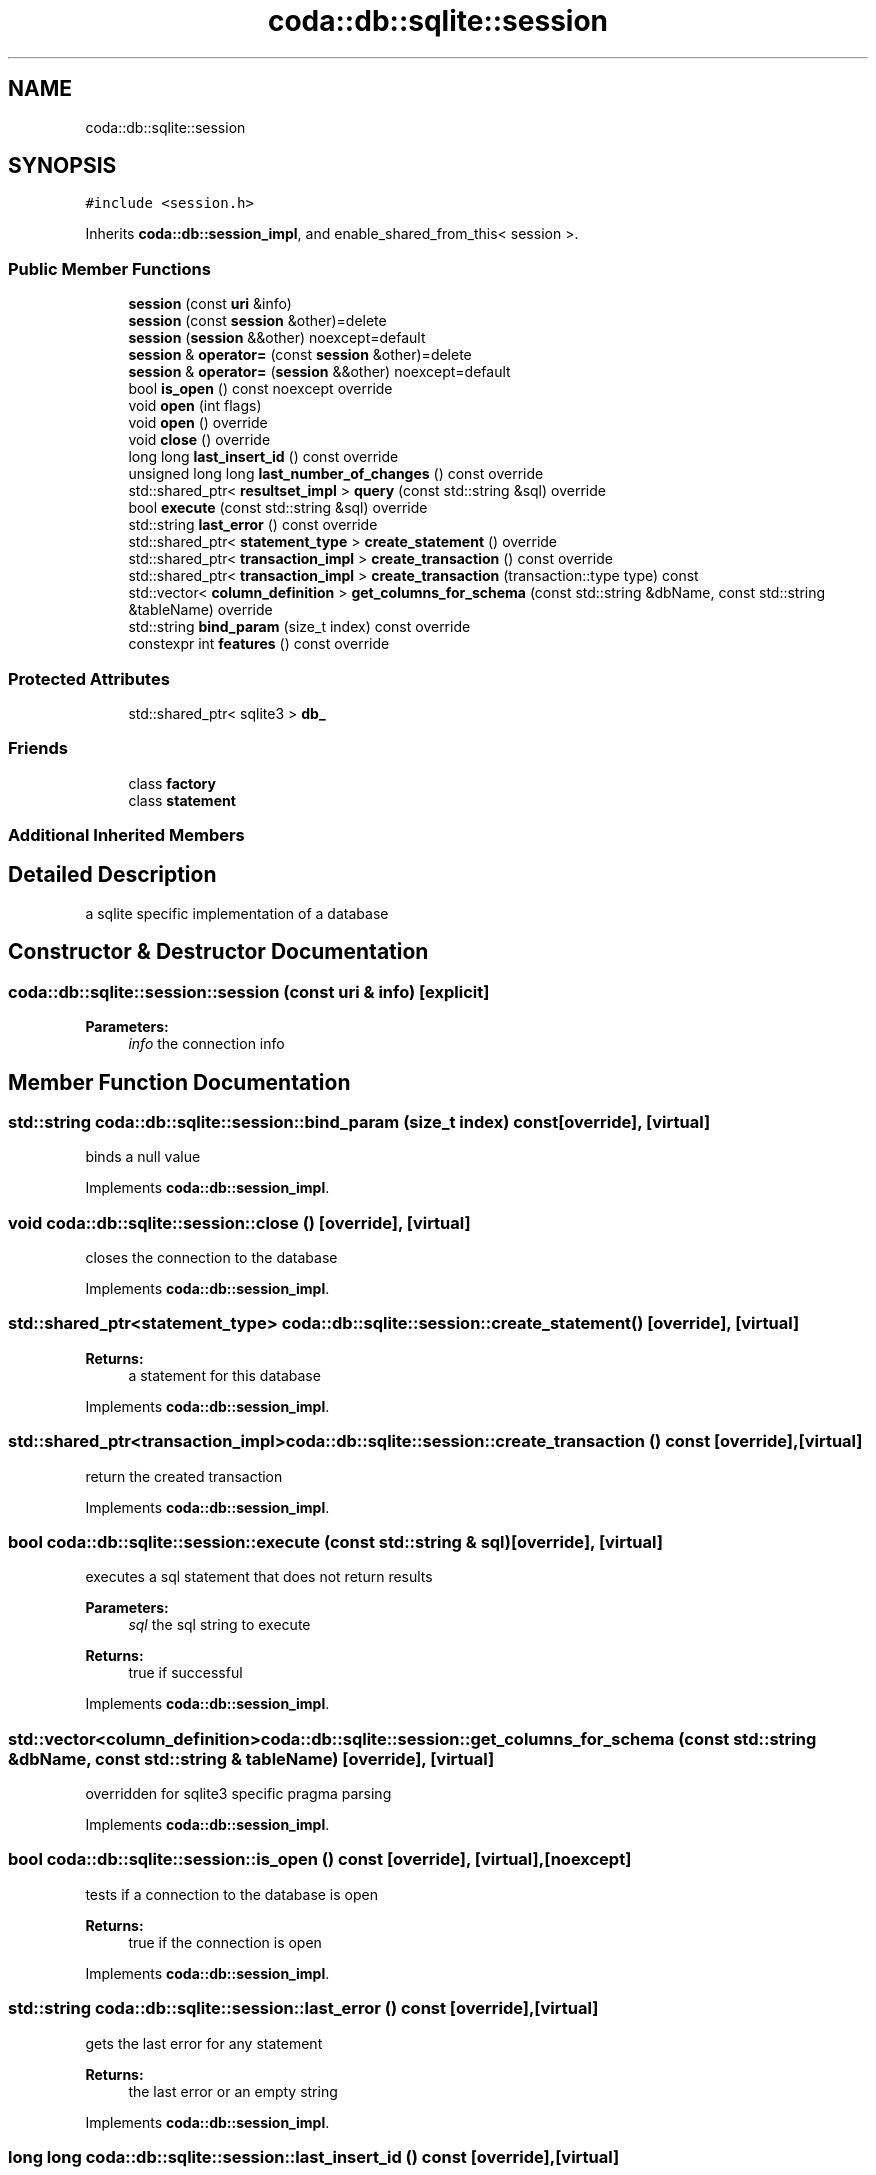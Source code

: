 .TH "coda::db::sqlite::session" 3 "Sat Dec 1 2018" "coda db" \" -*- nroff -*-
.ad l
.nh
.SH NAME
coda::db::sqlite::session
.SH SYNOPSIS
.br
.PP
.PP
\fC#include <session\&.h>\fP
.PP
Inherits \fBcoda::db::session_impl\fP, and enable_shared_from_this< session >\&.
.SS "Public Member Functions"

.in +1c
.ti -1c
.RI "\fBsession\fP (const \fBuri\fP &info)"
.br
.ti -1c
.RI "\fBsession\fP (const \fBsession\fP &other)=delete"
.br
.ti -1c
.RI "\fBsession\fP (\fBsession\fP &&other) noexcept=default"
.br
.ti -1c
.RI "\fBsession\fP & \fBoperator=\fP (const \fBsession\fP &other)=delete"
.br
.ti -1c
.RI "\fBsession\fP & \fBoperator=\fP (\fBsession\fP &&other) noexcept=default"
.br
.ti -1c
.RI "bool \fBis_open\fP () const noexcept override"
.br
.ti -1c
.RI "void \fBopen\fP (int flags)"
.br
.ti -1c
.RI "void \fBopen\fP () override"
.br
.ti -1c
.RI "void \fBclose\fP () override"
.br
.ti -1c
.RI "long long \fBlast_insert_id\fP () const override"
.br
.ti -1c
.RI "unsigned long long \fBlast_number_of_changes\fP () const override"
.br
.ti -1c
.RI "std::shared_ptr< \fBresultset_impl\fP > \fBquery\fP (const std::string &sql) override"
.br
.ti -1c
.RI "bool \fBexecute\fP (const std::string &sql) override"
.br
.ti -1c
.RI "std::string \fBlast_error\fP () const override"
.br
.ti -1c
.RI "std::shared_ptr< \fBstatement_type\fP > \fBcreate_statement\fP () override"
.br
.ti -1c
.RI "std::shared_ptr< \fBtransaction_impl\fP > \fBcreate_transaction\fP () const override"
.br
.ti -1c
.RI "std::shared_ptr< \fBtransaction_impl\fP > \fBcreate_transaction\fP (transaction::type type) const"
.br
.ti -1c
.RI "std::vector< \fBcolumn_definition\fP > \fBget_columns_for_schema\fP (const std::string &dbName, const std::string &tableName) override"
.br
.ti -1c
.RI "std::string \fBbind_param\fP (size_t index) const override"
.br
.ti -1c
.RI "constexpr int \fBfeatures\fP () const override"
.br
.in -1c
.SS "Protected Attributes"

.in +1c
.ti -1c
.RI "std::shared_ptr< sqlite3 > \fBdb_\fP"
.br
.in -1c
.SS "Friends"

.in +1c
.ti -1c
.RI "class \fBfactory\fP"
.br
.ti -1c
.RI "class \fBstatement\fP"
.br
.in -1c
.SS "Additional Inherited Members"
.SH "Detailed Description"
.PP 
a sqlite specific implementation of a database 
.SH "Constructor & Destructor Documentation"
.PP 
.SS "coda::db::sqlite::session::session (const \fBuri\fP & info)\fC [explicit]\fP"

.PP
\fBParameters:\fP
.RS 4
\fIinfo\fP the connection info 
.RE
.PP

.SH "Member Function Documentation"
.PP 
.SS "std::string coda::db::sqlite::session::bind_param (size_t index) const\fC [override]\fP, \fC [virtual]\fP"
binds a null value 
.PP
Implements \fBcoda::db::session_impl\fP\&.
.SS "void coda::db::sqlite::session::close ()\fC [override]\fP, \fC [virtual]\fP"
closes the connection to the database 
.PP
Implements \fBcoda::db::session_impl\fP\&.
.SS "std::shared_ptr<\fBstatement_type\fP> coda::db::sqlite::session::create_statement ()\fC [override]\fP, \fC [virtual]\fP"

.PP
\fBReturns:\fP
.RS 4
a statement for this database 
.RE
.PP

.PP
Implements \fBcoda::db::session_impl\fP\&.
.SS "std::shared_ptr<\fBtransaction_impl\fP> coda::db::sqlite::session::create_transaction () const\fC [override]\fP, \fC [virtual]\fP"
return the created transaction 
.PP
Implements \fBcoda::db::session_impl\fP\&.
.SS "bool coda::db::sqlite::session::execute (const std::string & sql)\fC [override]\fP, \fC [virtual]\fP"
executes a sql statement that does not return results 
.PP
\fBParameters:\fP
.RS 4
\fIsql\fP the sql string to execute 
.RE
.PP
\fBReturns:\fP
.RS 4
true if successful 
.RE
.PP

.PP
Implements \fBcoda::db::session_impl\fP\&.
.SS "std::vector<\fBcolumn_definition\fP> coda::db::sqlite::session::get_columns_for_schema (const std::string & dbName, const std::string & tableName)\fC [override]\fP, \fC [virtual]\fP"

.PP
overridden for sqlite3 specific pragma parsing 
.PP
Implements \fBcoda::db::session_impl\fP\&.
.SS "bool coda::db::sqlite::session::is_open () const\fC [override]\fP, \fC [virtual]\fP, \fC [noexcept]\fP"
tests if a connection to the database is open 
.PP
\fBReturns:\fP
.RS 4
true if the connection is open 
.RE
.PP

.PP
Implements \fBcoda::db::session_impl\fP\&.
.SS "std::string coda::db::sqlite::session::last_error () const\fC [override]\fP, \fC [virtual]\fP"
gets the last error for any statement 
.PP
\fBReturns:\fP
.RS 4
the last error or an empty string 
.RE
.PP

.PP
Implements \fBcoda::db::session_impl\fP\&.
.SS "long long coda::db::sqlite::session::last_insert_id () const\fC [override]\fP, \fC [virtual]\fP"
gets the last insert id from any statement 
.PP
\fBReturns:\fP
.RS 4
the last insert id or zero 
.RE
.PP

.PP
Implements \fBcoda::db::session_impl\fP\&.
.SS "unsigned long long coda::db::sqlite::session::last_number_of_changes () const\fC [override]\fP, \fC [virtual]\fP"
gets the last number of modified records for any statement 
.PP
\fBReturns:\fP
.RS 4
the last number of changes or zero 
.RE
.PP

.PP
Implements \fBcoda::db::session_impl\fP\&.
.SS "void coda::db::sqlite::session::open ()\fC [override]\fP, \fC [virtual]\fP"
opens a connection to the database 
.PP
Implements \fBcoda::db::session_impl\fP\&.
.SS "std::shared_ptr<\fBresultset_impl\fP> coda::db::sqlite::session::query (const std::string & sql)\fC [override]\fP, \fC [virtual]\fP"
executes a sql statement that returns results 
.PP
\fBParameters:\fP
.RS 4
\fIsql\fP the sql string to execute 
.RE
.PP
\fBReturns:\fP
.RS 4
the results of the query 
.RE
.PP

.PP
Implements \fBcoda::db::session_impl\fP\&.

.SH "Author"
.PP 
Generated automatically by Doxygen for coda db from the source code\&.
